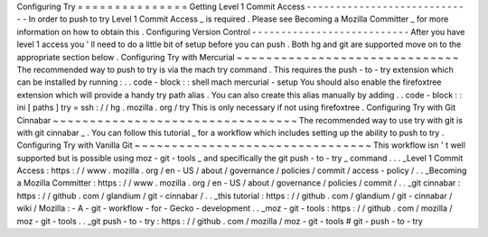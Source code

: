 Configuring
Try
=
=
=
=
=
=
=
=
=
=
=
=
=
=
=
Getting
Level
1
Commit
Access
-
-
-
-
-
-
-
-
-
-
-
-
-
-
-
-
-
-
-
-
-
-
-
-
-
-
-
-
-
In
order
to
push
to
try
Level
1
Commit
Access
_
is
required
.
Please
see
Becoming
a
Mozilla
Committer
_
for
more
information
on
how
to
obtain
this
.
Configuring
Version
Control
-
-
-
-
-
-
-
-
-
-
-
-
-
-
-
-
-
-
-
-
-
-
-
-
-
-
-
After
you
have
level
1
access
you
'
ll
need
to
do
a
little
bit
of
setup
before
you
can
push
.
Both
hg
and
git
are
supported
move
on
to
the
appropriate
section
below
.
Configuring
Try
with
Mercurial
~
~
~
~
~
~
~
~
~
~
~
~
~
~
~
~
~
~
~
~
~
~
~
~
~
~
~
~
~
~
The
recommended
way
to
push
to
try
is
via
the
mach
try
command
.
This
requires
the
push
-
to
-
try
extension
which
can
be
installed
by
running
:
.
.
code
-
block
:
:
shell
mach
mercurial
-
setup
You
should
also
enable
the
firefoxtree
extension
which
will
provide
a
handy
try
path
alias
.
You
can
also
create
this
alias
manually
by
adding
.
.
code
-
block
:
:
ini
[
paths
]
try
=
ssh
:
/
/
hg
.
mozilla
.
org
/
try
This
is
only
necessary
if
not
using
firefoxtree
.
Configuring
Try
with
Git
Cinnabar
~
~
~
~
~
~
~
~
~
~
~
~
~
~
~
~
~
~
~
~
~
~
~
~
~
~
~
~
~
~
~
~
~
The
recommended
way
to
use
try
with
git
is
with
git
cinnabar
_
.
You
can
follow
this
tutorial
_
for
a
workflow
which
includes
setting
up
the
ability
to
push
to
try
.
Configuring
Try
with
Vanilla
Git
~
~
~
~
~
~
~
~
~
~
~
~
~
~
~
~
~
~
~
~
~
~
~
~
~
~
~
~
~
~
~
~
This
workflow
isn
'
t
well
supported
but
is
possible
using
moz
-
git
-
tools
_
and
specifically
the
git
push
-
to
-
try
_
command
.
.
.
_Level
1
Commit
Access
:
https
:
/
/
www
.
mozilla
.
org
/
en
-
US
/
about
/
governance
/
policies
/
commit
/
access
-
policy
/
.
.
_Becoming
a
Mozilla
Committer
:
https
:
/
/
www
.
mozilla
.
org
/
en
-
US
/
about
/
governance
/
policies
/
commit
/
.
.
_git
cinnabar
:
https
:
/
/
github
.
com
/
glandium
/
git
-
cinnabar
/
.
.
_this
tutorial
:
https
:
/
/
github
.
com
/
glandium
/
git
-
cinnabar
/
wiki
/
Mozilla
:
-
A
-
git
-
workflow
-
for
-
Gecko
-
development
.
.
_moz
-
git
-
tools
:
https
:
/
/
github
.
com
/
mozilla
/
moz
-
git
-
tools
.
.
_git
push
-
to
-
try
:
https
:
/
/
github
.
com
/
mozilla
/
moz
-
git
-
tools
#
git
-
push
-
to
-
try
